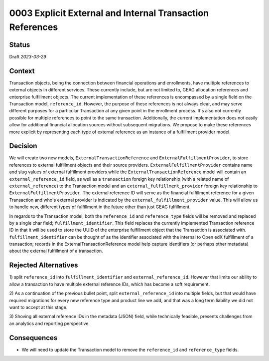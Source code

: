 0003 Explicit External and Internal Transaction References
##########################################################

Status
******

Draft *2023-03-29*

.. Standard statuses
    - **Draft** if the decision is newly proposed and in active discussion
    - **Provisional** if the decision is still preliminary and in experimental phase
    - **Accepted** *(date)* once it is agreed upon
    - **Superseded** *(date)* with a reference to its replacement if a later ADR changes or reverses the decision

Context
*******

Transaction objects, being the connection between financial operations and enrollments, have multiple references to
external objects in different services. These currently include, but are not limited to, GEAG allocation references
and enterprise fulfillment objects. The current implementation of these references is encompassed by a single field
on the Transaction model, ``reference_id``. However, the purpose of these references is not always clear, and may serve
different purposes for a particular Transaction at any given point in the enrollment process. It's also not currently
possible for multiple references to point to the same transaction. Additionally, the current implementation does
not easily allow for additional financial allocation sources without subsequent migrations. We propose to make these
references more explicit by representing each type of external reference as an instance of a fulfillment provider
model.

Decision
********

We will create two new models, ``ExternalTransactionReference`` and ``ExternalFulfillmentProvider``, to store
references to external fulfillment objects and their source providers. ``ExternalFulfillmentProvider`` contains name
and slug values of external fulfillment providers while the ``ExternalTransactionReference`` model will contain an
``external_reference_id`` field, as well as a ``transaction`` foreign key relationship (with a related name of
``external_reference``) to the Transaction model and an ``external_fulfillment_provider`` foreign key relationship to
``ExternalFulfillmentProvider``. The external reference ID will serve as the financial fulfillment reference for a
given Transaction and who's external provider is indicated by the ``external_fulfillment_provider`` value. This will
allow us to handle new, different types of fulfillment in the future other than just GEAG fulfillment.

In regards to the Transaction model, both the ``reference_id`` and ``reference_type`` fields will be removed and
replaced by a single char field; ``fulfillment_identifier``. This field replaces the currently implemented
Transaction reference ID in that it will be used to store the UUID of the enterprise fulfillment object that the
Transaction is associated with. ``fulfillment_identifier`` can be thought of as the identifier associated with the
internal to Open edX fulfillment of a transaction; records in the ExternalTransactionReference model help capture
identifiers (or perhaps other metadata) about the external fulfillment of a transaction.

Rejected Alternatives
*********************

1) split ``reference_id`` into ``fulfillment_identifier`` and ``external_reference_id``.  However that limits our
ability to allow a transaction to have multiple external reference IDs, which has become a soft requirement.

2) As a continuation of the previous bullet point, split ``external_reference_id`` into multiple fields, but that would
have required migrations for every new reference type and product line we add, and that was a long term liability we
did not want to accept at this stage.

3) Shoving all external reference IDs in the metadata (JSON) field, while technically feasible, presents challenges
from an analytics and reporting perspective.

Consequences
************
* We will need to update the Transaction model to remove the ``reference_id`` and ``reference_type`` fields.
